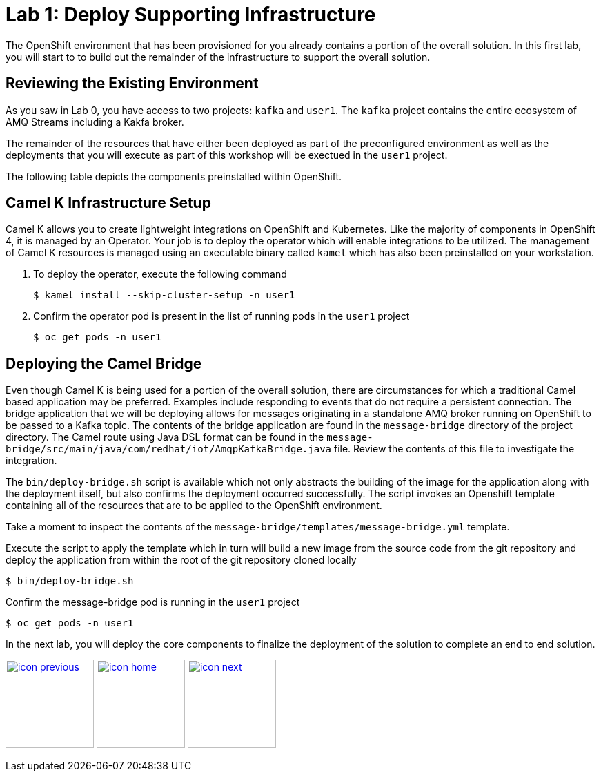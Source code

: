 :imagesdir: images
:icons: font
:source-highlighter: prettify

= Lab 1: Deploy Supporting Infrastructure

The OpenShift environment that has been provisioned for you already contains a portion of the overall solution. In this first lab, you will start to to build out the remainder of the infrastructure to support the overall solution.

== Reviewing the Existing Environment

As you saw in Lab 0, you have access to two projects: `kafka` and `user1`. The `kafka` project contains the entire ecosystem of AMQ Streams including a Kakfa broker.

The remainder of the resources that have either been deployed as part of the preconfigured environment as well as the deployments that you will execute as part of this workshop will be exectued in the `user1` project.

The following table depicts the components preinstalled within OpenShift.

== Camel K Infrastructure Setup

Camel K allows you to create lightweight integrations on OpenShift and Kubernetes. Like the majority of components in OpenShift 4, it is managed by an Operator. Your job is to deploy the operator which will enable integrations to be utilized. The management of Camel K resources is managed using an executable binary called `kamel` which has also been preinstalled on your workstation.

. To deploy the operator, execute the following command
+
[source,bash]
----
$ kamel install --skip-cluster-setup -n user1
----
+
. Confirm the operator pod is present in the list of running pods in the `user1` project
+
[source,bash]
----
$ oc get pods -n user1
----

== Deploying the Camel Bridge

Even though Camel K is being used for a portion of the overall solution, there are circumstances for which a traditional Camel based application may be preferred. Examples include responding to events that do not require a persistent connection. The bridge application that we will be deploying allows for messages originating in a standalone AMQ broker running on OpenShift to be passed to a Kafka topic. The contents of the bridge application are found in the `message-bridge` directory of the project directory. The Camel route using Java DSL format can be found in the `message-bridge/src/main/java/com/redhat/iot/AmqpKafkaBridge.java` file. Review the contents of this file to investigate the integration.

The `bin/deploy-bridge.sh` script is available which not only abstracts the building of the image for the application along with the deployment itself, but also confirms the deployment occurred successfully. The script invokes an Openshift template containing all of the resources that are to be applied to the OpenShift environment.

Take a moment to inspect the contents of the `message-bridge/templates/message-bridge.yml` template.

Execute the script to apply the template which in turn will build a new image from the source code from the git repository and deploy the application from within the root of the git repository cloned locally

[source,bash]
----
$ bin/deploy-bridge.sh
----

Confirm the message-bridge pod is running in the `user1` project

[source,bash]
----
$ oc get pods -n user1
----

In the next lab, you will deploy the core components to finalize the deployment of the solution to complete an end to end solution.

[.text-center]
image:icons/icon-previous.png[align=left, width=128, link=lab_0.adoc] image:icons/icon-home.png[align="center",width=128, link=lab_content.adoc] image:icons/icon-next.png[align="right"width=128, link=lab_2.adoc]
